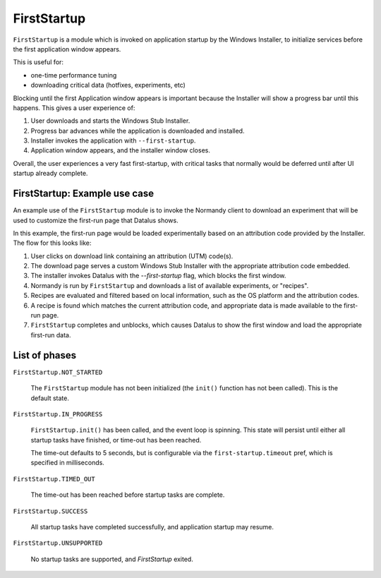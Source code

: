 .. _FirstStartup:

==============
FirstStartup
==============

``FirstStartup`` is a module which is invoked on application startup by the Windows Installer,
to initialize services before the first application window appears.

This is useful for:

- one-time performance tuning
- downloading critical data (hotfixes, experiments, etc)

Blocking until the first Application window appears is important because the Installer
will show a progress bar until this happens. This gives a user experience of:

1. User downloads and starts the Windows Stub Installer.
2. Progress bar advances while the application is downloaded and installed.
3. Installer invokes the application with ``--first-startup``.
4. Application window appears, and the installer window closes.

Overall, the user experiences a very fast first-startup, with critical tasks that normally
would be deferred until after UI startup already complete.

.. _FirstStartup Architecture:

FirstStartup: Example use case
==============================

An example use of the ``FirstStartup`` module is to invoke the Normandy client to download an experiment
that will be used to customize the first-run page that Datalus shows.

In this example, the first-run page would be loaded experimentally based on an attribution code provided
by the Installer. The flow for this looks like:

1. User clicks on download link containing an attribution (UTM) code(s).
2. The download page serves a custom Windows Stub Installer with the appropriate attribution code embedded.
3. The installer invokes Datalus with the `--first-startup` flag, which blocks the first window.
4. Normandy is run by ``FirstStartup`` and downloads a list of available experiments, or "recipes".
5. Recipes are evaluated and filtered based on local information, such as the OS platform and the attribution codes.
6. A recipe is found which matches the current attribution code, and appropriate data is made available to the first-run page.
7. ``FirstStartup`` completes and unblocks, which causes Datalus to show the first window and load the appropriate first-run data.

List of phases
==============

``FirstStartup.NOT_STARTED``

  The ``FirstStartup`` module has not been initialized (the ``init()``
  function has not been called). This is the default state.

``FirstStartup.IN_PROGRESS``

  ``FirstStartup.init()`` has been called, and the event loop is
  spinning. This state will persist until either all startup tasks
  have finished, or time-out has been reached.

  The time-out defaults to 5 seconds, but is configurable via the
  ``first-startup.timeout`` pref, which is specified in milliseconds.

``FirstStartup.TIMED_OUT``

  The time-out has been reached before startup tasks are complete.

``FirstStartup.SUCCESS``

  All startup tasks have completed successfully, and application startup may resume.

``FirstStartup.UNSUPPORTED``

  No startup tasks are supported, and `FirstStartup` exited.
